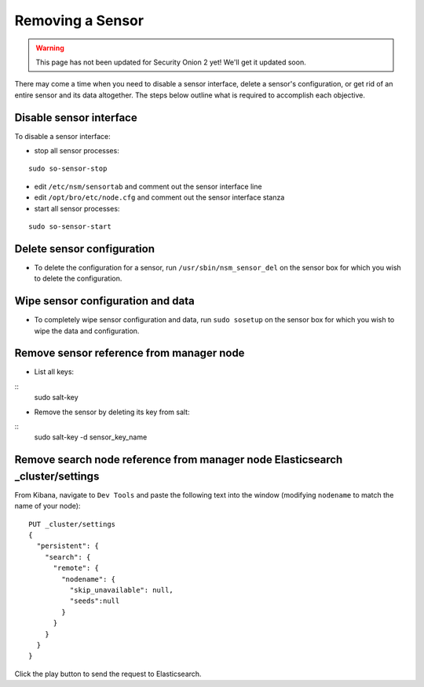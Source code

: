 .. _removing-a-sensor:

Removing a Sensor
=================

.. warning::

   This page has not been updated for Security Onion 2 yet! We'll get it updated soon.
   
There may come a time when you need to disable a sensor interface, delete a sensor's configuration, or get rid of an entire sensor and its data altogether. The steps below outline what is required to accomplish each objective.

Disable sensor interface
------------------------

To disable a sensor interface:

-  stop all sensor processes:

::

   sudo so-sensor-stop
   
-  edit ``/etc/nsm/sensortab`` and comment out the sensor interface line
-  edit ``/opt/bro/etc/node.cfg`` and comment out the sensor interface stanza
-  start all sensor processes:

::

   sudo so-sensor-start

Delete sensor configuration
---------------------------

-  To delete the configuration for a sensor, run ``/usr/sbin/nsm_sensor_del`` on the sensor box for which you wish to delete the configuration.

Wipe sensor configuration and data
----------------------------------

-  To completely wipe sensor configuration and data, run ``sudo sosetup`` on the sensor box for which you wish to wipe the
   data and configuration.

Remove sensor reference from manager node
-----------------------------------------
-  List all keys:
::
   sudo salt-key

-  Remove the sensor by deleting its key from salt:
::
   sudo salt-key -d sensor_key_name

Remove search node reference from manager node Elasticsearch _cluster/settings
------------------------------------------------------------------------------

From Kibana, navigate to ``Dev Tools`` and paste the following text into the window (modifying ``nodename`` to match the name of your node):

::

    PUT _cluster/settings
    {
      "persistent": {
        "search": {
          "remote": {
            "nodename": {
              "skip_unavailable": null,
              "seeds":null
            }
          }
        }
      }  
    }

Click the play button to send the request to Elasticsearch.
